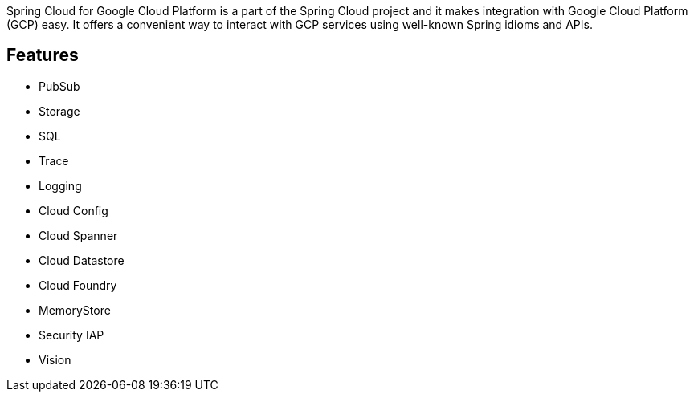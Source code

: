
Spring Cloud for Google Cloud Platform is a part of the Spring Cloud project and it makes integration with Google Cloud Platform (GCP) easy.
It offers a convenient way to interact with GCP services using well-known Spring idioms and APIs.

== Features

* PubSub
* Storage
* SQL
* Trace
* Logging
* Cloud Config
* Cloud Spanner
* Cloud Datastore
* Cloud Foundry
* MemoryStore
* Security IAP
* Vision
